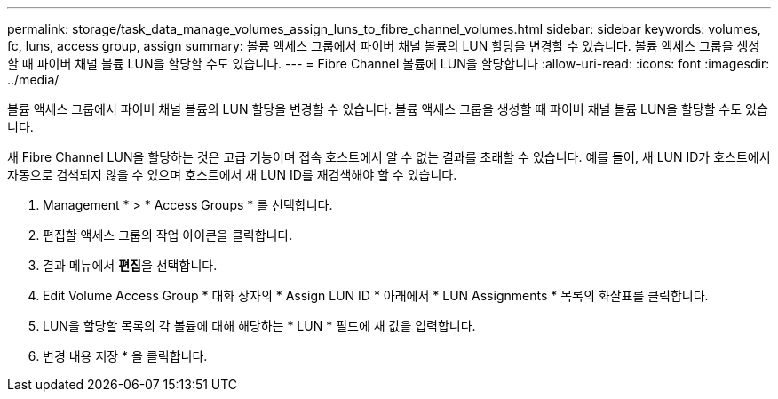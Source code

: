 ---
permalink: storage/task_data_manage_volumes_assign_luns_to_fibre_channel_volumes.html 
sidebar: sidebar 
keywords: volumes, fc, luns, access group, assign 
summary: 볼륨 액세스 그룹에서 파이버 채널 볼륨의 LUN 할당을 변경할 수 있습니다. 볼륨 액세스 그룹을 생성할 때 파이버 채널 볼륨 LUN을 할당할 수도 있습니다. 
---
= Fibre Channel 볼륨에 LUN을 할당합니다
:allow-uri-read: 
:icons: font
:imagesdir: ../media/


[role="lead"]
볼륨 액세스 그룹에서 파이버 채널 볼륨의 LUN 할당을 변경할 수 있습니다. 볼륨 액세스 그룹을 생성할 때 파이버 채널 볼륨 LUN을 할당할 수도 있습니다.

새 Fibre Channel LUN을 할당하는 것은 고급 기능이며 접속 호스트에서 알 수 없는 결과를 초래할 수 있습니다. 예를 들어, 새 LUN ID가 호스트에서 자동으로 검색되지 않을 수 있으며 호스트에서 새 LUN ID를 재검색해야 할 수 있습니다.

. Management * > * Access Groups * 를 선택합니다.
. 편집할 액세스 그룹의 작업 아이콘을 클릭합니다.
. 결과 메뉴에서 ** 편집**을 선택합니다.
. Edit Volume Access Group * 대화 상자의 * Assign LUN ID * 아래에서 * LUN Assignments * 목록의 화살표를 클릭합니다.
. LUN을 할당할 목록의 각 볼륨에 대해 해당하는 * LUN * 필드에 새 값을 입력합니다.
. 변경 내용 저장 * 을 클릭합니다.

